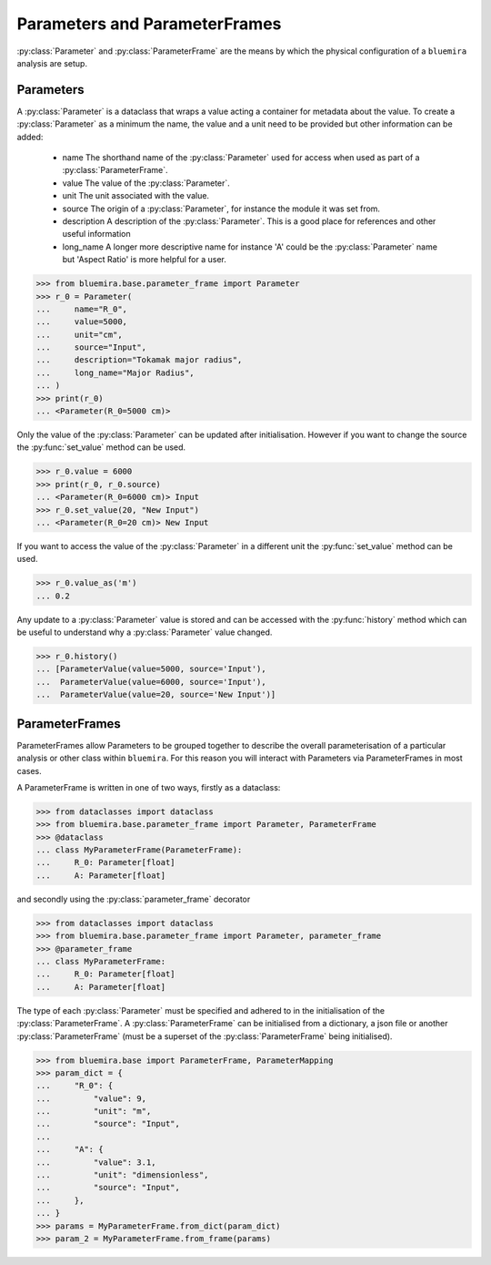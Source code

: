 Parameters and ParameterFrames
------------------------------

:py:class:`Parameter` and :py:class:`ParameterFrame` are the means by which the physical
configuration of a ``bluemira`` analysis are setup.

Parameters
^^^^^^^^^^

A :py:class:`Parameter` is a dataclass that wraps a value acting a container for metadata about the value. To create a :py:class:`Parameter` as a minimum the name, the value and a unit need to be provided but other information can be added:

  - name
    The shorthand name of the :py:class:`Parameter` used for access when used as part of a :py:class:`ParameterFrame`.
  - value
    The value of the :py:class:`Parameter`.
  - unit
    The unit associated with the value.
  - source
    The origin of a :py:class:`Parameter`, for instance the module it was set from.
  - description
    A description of the :py:class:`Parameter`. This is a good place for references and other useful information
  - long_name
    A longer more descriptive name for instance 'A' could be the :py:class:`Parameter` name but 'Aspect Ratio' is more helpful for a user.

.. code-block:: pycon

    >>> from bluemira.base.parameter_frame import Parameter
    >>> r_0 = Parameter(
    ...     name="R_0",
    ...     value=5000,
    ...     unit="cm",
    ...     source="Input",
    ...     description="Tokamak major radius",
    ...     long_name="Major Radius",
    ... )
    >>> print(r_0)
    ... <Parameter(R_0=5000 cm)>

Only the value of the :py:class:`Parameter` can be updated after initialisation. However if you want to change the source the :py:func:`set_value` method can be used.

.. code-block:: pycon

   >>> r_0.value = 6000
   >>> print(r_0, r_0.source)
   ... <Parameter(R_0=6000 cm)> Input
   >>> r_0.set_value(20, "New Input")
   ... <Parameter(R_0=20 cm)> New Input

If you want to access the value of the :py:class:`Parameter` in a different unit the :py:func:`set_value` method can be used.

.. code-block:: pycon

    >>> r_0.value_as('m')
    ... 0.2

Any update to a :py:class:`Parameter` value is stored and can be accessed with the :py:func:`history` method which can be useful to understand why a :py:class:`Parameter` value changed.

.. code-block:: pycon

    >>> r_0.history()
    ... [ParameterValue(value=5000, source='Input'),
    ...  ParameterValue(value=6000, source='Input'),
    ...  ParameterValue(value=20, source='New Input')]


ParameterFrames
^^^^^^^^^^^^^^^

ParameterFrames allow Parameters to be grouped together to describe the overall
parameterisation of a particular analysis or other class within ``bluemira``. For this
reason you will interact with Parameters via ParameterFrames in most cases.

A ParameterFrame is written in one of two ways, firstly as a dataclass:

.. code-block:: pycon

    >>> from dataclasses import dataclass
    >>> from bluemira.base.parameter_frame import Parameter, ParameterFrame
    >>> @dataclass
    ... class MyParameterFrame(ParameterFrame):
    ...     R_0: Parameter[float]
    ...     A: Parameter[float]

and secondly using the :py:class:`parameter_frame` decorator

.. code-block:: pycon

    >>> from dataclasses import dataclass
    >>> from bluemira.base.parameter_frame import Parameter, parameter_frame
    >>> @parameter_frame
    ... class MyParameterFrame:
    ...     R_0: Parameter[float]
    ...     A: Parameter[float]

The type of each :py:class:`Parameter` must be specified and adhered to in the initialisation of the :py:class:`ParameterFrame`. A :py:class:`ParameterFrame` can be initialised from a dictionary, a json file or another :py:class:`ParameterFrame` (must be a superset of the :py:class:`ParameterFrame` being initialised).

.. code-block:: pycon

    >>> from bluemira.base import ParameterFrame, ParameterMapping
    >>> param_dict = {
    ...     "R_0": {
    ...         "value": 9,
    ...         "unit": "m",
    ...         "source": "Input",
    ...
    ...     "A": {
    ...         "value": 3.1,
    ...         "unit": "dimensionless",
    ...         "source": "Input",
    ...     },
    ... }
    >>> params = MyParameterFrame.from_dict(param_dict)
    >>> param_2 = MyParameterFrame.from_frame(params)
